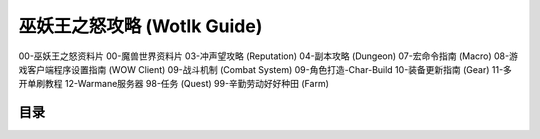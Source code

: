 .. _wotlk-guide:

巫妖王之怒攻略 (Wotlk Guide)
==============================================================================

00-巫妖王之怒资料片
00-魔兽世界资料片
03-冲声望攻略 (Reputation)
04-副本攻略 (Dungeon)
07-宏命令指南 (Macro)
08-游戏客户端程序设置指南 (WOW Client)
09-战斗机制 (Combat System)
09-角色打造-Char-Build
10-装备更新指南 (Gear)
11-多开单刷教程
12-Warmane服务器
98-任务 (Quest)
99-辛勤劳动好好种田 (Farm)


目录
------------------------------------------------------------------------------
.. autotoctree::
    :maxdepth: 1
